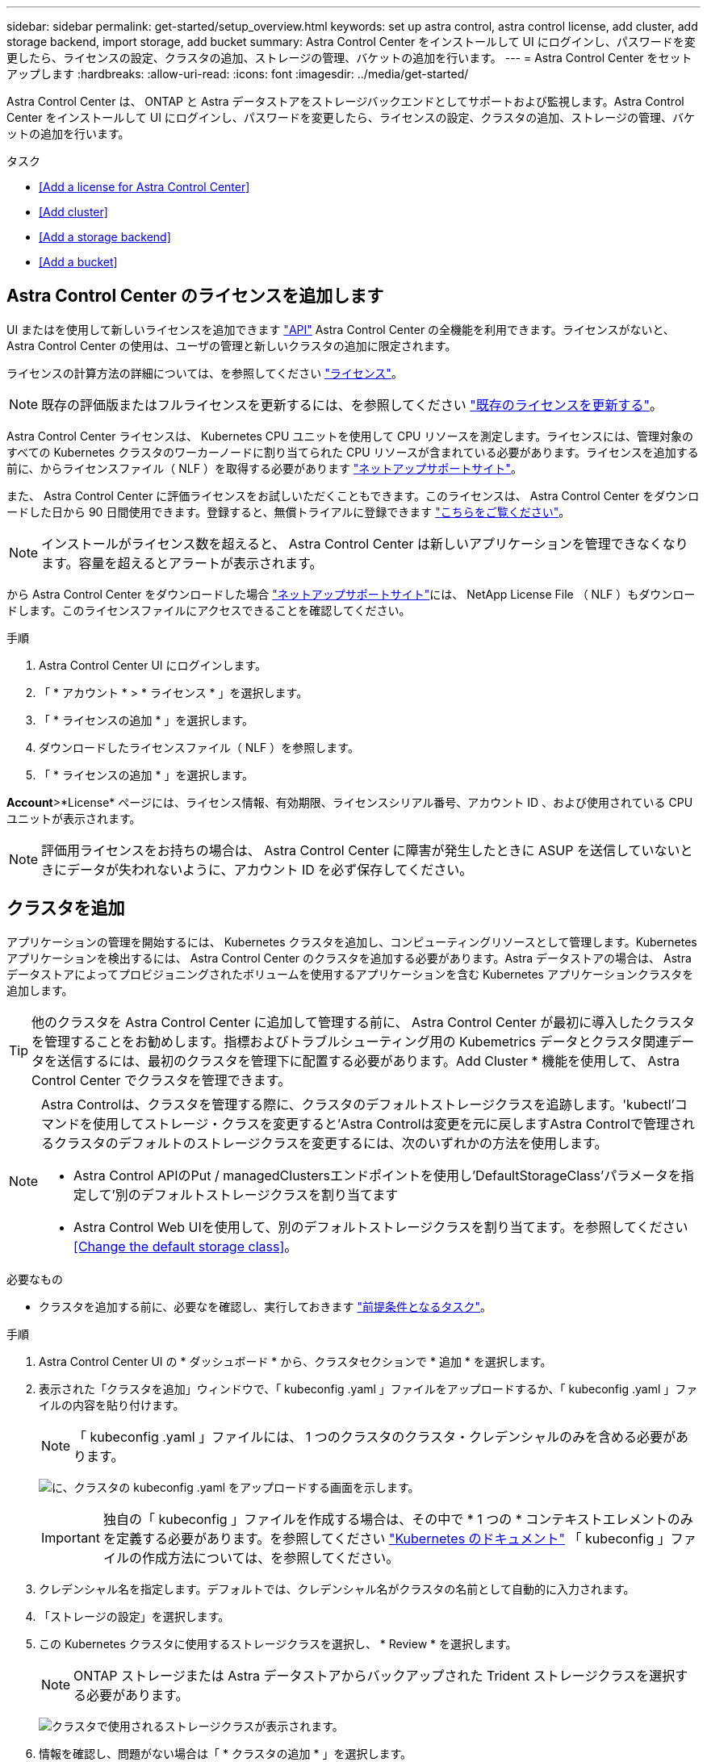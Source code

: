 ---
sidebar: sidebar 
permalink: get-started/setup_overview.html 
keywords: set up astra control, astra control license, add cluster, add storage backend, import storage, add bucket 
summary: Astra Control Center をインストールして UI にログインし、パスワードを変更したら、ライセンスの設定、クラスタの追加、ストレージの管理、バケットの追加を行います。 
---
= Astra Control Center をセットアップします
:hardbreaks:
:allow-uri-read: 
:icons: font
:imagesdir: ../media/get-started/


Astra Control Center は、 ONTAP と Astra データストアをストレージバックエンドとしてサポートおよび監視します。Astra Control Center をインストールして UI にログインし、パスワードを変更したら、ライセンスの設定、クラスタの追加、ストレージの管理、バケットの追加を行います。

.タスク
* <<Add a license for Astra Control Center>>
* <<Add cluster>>
* <<Add a storage backend>>
* <<Add a bucket>>




== Astra Control Center のライセンスを追加します

UI またはを使用して新しいライセンスを追加できます https://docs.netapp.com/us-en/astra-automation/index.html["API"^] Astra Control Center の全機能を利用できます。ライセンスがないと、 Astra Control Center の使用は、ユーザの管理と新しいクラスタの追加に限定されます。

ライセンスの計算方法の詳細については、を参照してください link:../concepts/licensing.html["ライセンス"]。


NOTE: 既存の評価版またはフルライセンスを更新するには、を参照してください link:../use/update-licenses.html["既存のライセンスを更新する"]。

Astra Control Center ライセンスは、 Kubernetes CPU ユニットを使用して CPU リソースを測定します。ライセンスには、管理対象のすべての Kubernetes クラスタのワーカーノードに割り当てられた CPU リソースが含まれている必要があります。ライセンスを追加する前に、からライセンスファイル（ NLF ）を取得する必要があります link:https://mysupport.netapp.com/site/products/all/details/astra-control-center/downloads-tab["ネットアップサポートサイト"^]。

また、 Astra Control Center に評価ライセンスをお試しいただくこともできます。このライセンスは、 Astra Control Center をダウンロードした日から 90 日間使用できます。登録すると、無償トライアルに登録できます link:https://cloud.netapp.com/astra-register["こちらをご覧ください"^]。


NOTE: インストールがライセンス数を超えると、 Astra Control Center は新しいアプリケーションを管理できなくなります。容量を超えるとアラートが表示されます。

から Astra Control Center をダウンロードした場合 https://mysupport.netapp.com/site/products/all/details/astra-control-center/downloads-tab["ネットアップサポートサイト"^]には、 NetApp License File （ NLF ）もダウンロードします。このライセンスファイルにアクセスできることを確認してください。

.手順
. Astra Control Center UI にログインします。
. 「 * アカウント * > * ライセンス * 」を選択します。
. 「 * ライセンスの追加 * 」を選択します。
. ダウンロードしたライセンスファイル（ NLF ）を参照します。
. 「 * ライセンスの追加 * 」を選択します。


*Account*>*License* ページには、ライセンス情報、有効期限、ライセンスシリアル番号、アカウント ID 、および使用されている CPU ユニットが表示されます。


NOTE: 評価用ライセンスをお持ちの場合は、 Astra Control Center に障害が発生したときに ASUP を送信していないときにデータが失われないように、アカウント ID を必ず保存してください。



== クラスタを追加

アプリケーションの管理を開始するには、 Kubernetes クラスタを追加し、コンピューティングリソースとして管理します。Kubernetes アプリケーションを検出するには、 Astra Control Center のクラスタを追加する必要があります。Astra データストアの場合は、 Astra データストアによってプロビジョニングされたボリュームを使用するアプリケーションを含む Kubernetes アプリケーションクラスタを追加します。


TIP: 他のクラスタを Astra Control Center に追加して管理する前に、 Astra Control Center が最初に導入したクラスタを管理することをお勧めします。指標およびトラブルシューティング用の Kubemetrics データとクラスタ関連データを送信するには、最初のクラスタを管理下に配置する必要があります。Add Cluster * 機能を使用して、 Astra Control Center でクラスタを管理できます。

[NOTE]
====
Astra Controlは、クラスタを管理する際に、クラスタのデフォルトストレージクラスを追跡します。'kubectl'コマンドを使用してストレージ・クラスを変更すると'Astra Controlは変更を元に戻しますAstra Controlで管理されるクラスタのデフォルトのストレージクラスを変更するには、次のいずれかの方法を使用します。

* Astra Control APIのPut / managedClustersエンドポイントを使用し'DefaultStorageClass'パラメータを指定して'別のデフォルトストレージクラスを割り当てます
* Astra Control Web UIを使用して、別のデフォルトストレージクラスを割り当てます。を参照してください <<Change the default storage class>>。


====
.必要なもの
* クラスタを追加する前に、必要なを確認し、実行しておきます link:add-cluster-reqs.html["前提条件となるタスク"^]。


.手順
. Astra Control Center UI の * ダッシュボード * から、クラスタセクションで * 追加 * を選択します。
. 表示された「クラスタを追加」ウィンドウで、「 kubeconfig .yaml 」ファイルをアップロードするか、「 kubeconfig .yaml 」ファイルの内容を貼り付けます。
+

NOTE: 「 kubeconfig .yaml 」ファイルには、 1 つのクラスタのクラスタ・クレデンシャルのみを含める必要があります。

+
image:cluster-creds.png["に、クラスタの kubeconfig .yaml をアップロードする画面を示します。"]

+

IMPORTANT: 独自の「 kubeconfig 」ファイルを作成する場合は、その中で * 1 つの * コンテキストエレメントのみを定義する必要があります。を参照してください https://kubernetes.io/docs/concepts/configuration/organize-cluster-access-kubeconfig/["Kubernetes のドキュメント"^] 「 kubeconfig 」ファイルの作成方法については、を参照してください。

. クレデンシャル名を指定します。デフォルトでは、クレデンシャル名がクラスタの名前として自動的に入力されます。
. 「ストレージの設定」を選択します。
. この Kubernetes クラスタに使用するストレージクラスを選択し、 * Review * を選択します。
+

NOTE: ONTAP ストレージまたは Astra データストアからバックアップされた Trident ストレージクラスを選択する必要があります。

+
image:cluster-storage.png["クラスタで使用されるストレージクラスが表示されます。"]

. 情報を確認し、問題がない場合は「 * クラスタの追加 * 」を選択します。


クラスタが「 Discovering * 」ステータスになり、「 Running 」に変わります。Kubernetes クラスタが正常に追加され、 Astra Control Center で管理できるようになりました。


IMPORTANT: Astra Control Center で管理するクラスタを追加したあと、監視オペレータの配置に数分かかる場合があります。それまでは、通知アイコンが赤に変わり、 * モニタリングエージェントステータスチェック失敗 * イベントが記録されます。この問題は無視してかまいません。問題は、 Astra Control Center が正しいステータスを取得したときに解決します。数分で問題が解決しない場合は、クラスタに移動し、「 OC get pod -n NetApp-monitoring 」を開始点として実行します。問題をデバッグするには、監視オペレータのログを調べる必要があります。



== ストレージバックエンドを追加します

ストレージバックエンドを追加して、 Astra Control がリソースを管理できるようにすることができます。管理対象クラスタにストレージバックエンドを導入するか、既存のストレージバックエンドを使用できます。

ストレージバックエンドとして Astra Control のストレージクラスタを管理することで、永続ボリューム（ PVS ）とストレージバックエンドの間のリンケージを取得できるだけでなく、追加のストレージ指標も取得できます。

.既存のAstraデータストアの導入に必要なもの
* Kubernetesアプリケーションクラスタと基盤となるコンピューティングクラスタを追加しておきます。
+

IMPORTANT: Astra Data Store用のKubernetesアプリケーションクラスタを追加し、Astra Controlによって管理されると、クラスタは検出されたバックエンドのリストに「unmanaged」と表示されます。次に、 Astra データストアを含むコンピューティングクラスタを追加し、 Kubernetes アプリケーションクラスタの基盤を構築する必要があります。これは、 UI の * Backends * から実行できます。クラスタの [Actions] メニューを選択し、 [`Manage] を選択して、およびを選択します link:../get-started/setup_overview.html#add-cluster["クラスタを追加"]。「 unmanaged 」のクラスタ状態が Kubernetes クラスタの名前に変わったら、バックエンドの追加に進むことができます。



.新しいAstraデータストアの導入に必要なもの
* これで完了です link:../use/manage-packages-acc.html["導入するインストールバンドルのバージョンをアップロードしました"] Astra Controlからアクセス可能な場所への移動。
* 導入に使用するKubernetesクラスタを追加しておきます。
* をアップロードしました <<Add a license for Astra Control Center,Astraデータストアライセンス>> Astra Controlからアクセス可能な場所への導入をサポートします。


.オプション（ Options ）
* <<Deploy storage resources>>
* <<Use an existing storage backend>>




=== ストレージリソースを導入

新しいAstraデータストアを導入して、関連するストレージバックエンドを管理できます。

.手順
. ダッシュボードまたはバックエンドメニューから移動します。
+
** ダッシュボードから*：リソースサマリからストレージバックエンドペインからリンクを選択し、バックエンドセクションから*追加*を選択します。
** バックエンドから * ：
+
... 左側のナビゲーション領域で、 * Backends * を選択します。
... 「 * 追加」を選択します。




. Deploy *タブで* Astra Data Store *導入オプションを選択します。
. 導入するAstraデータストアパッケージを選択：
+
.. Astraデータストアアプリケーションの名前を入力します。
.. 導入するAstraデータストアのバージョンを選択します。
+

NOTE: 展開するバージョンをまだアップロードしていない場合は、*パッケージの追加*オプションを使用するか、ウィザードを終了してを使用できます link:../use/manage-packages-acc.html["パッケージ管理"] インストールバンドルをアップロードします。



. 以前にアップロードしたAstraデータストアライセンスを選択するか、*ライセンスの追加*オプションを使用して、アプリケーションで使用するライセンスをアップロードします。
+

NOTE: 完全な権限を持つAstra Data StoreライセンスはKubernetesクラスタに関連付けられており、この関連クラスタは自動的に表示されるはずです。管理対象クラスタがない場合は、*クラスタの追加*オプションを選択してAstra Control管理に追加できます。Astra Data Storeライセンスの場合、ライセンスとクラスタの間に関連付けが行われていない場合は、ウィザードの次のページでこの関連付けを定義できます。

. KubernetesクラスタをAstra Control管理に追加していない場合は、* Kubernetes cluster *ページから追加する必要があります。リストから既存のクラスタを選択するか、「*基盤となるクラスタを追加」を選択してAstra Control管理用にクラスタを追加します。
. Astraデータストアにリソースを提供するKubernetesクラスタのテンプレートサイズを選択します。次のいずれかを選択できます。
+
** 「推奨されるKubernetesワーカーノード要件」を選択した場合は、ライセンスで許可されている内容に基づいて、大規模から小規模のテンプレートを選択します。
** 「カスタムKubernetesワーカーノード要件」を選択した場合は、各クラスタノードに必要なコア数と総メモリを選択します。また、コアとメモリの選択基準を満たす、クラスタ内の対応するノード数も表示できます。
+

TIP: テンプレートを選択する際は、大規模なワークロードにはメモリとコアが多く、小規模なワークロードにはノード数が多い大規模なノードを選択します。ライセンスで許可されている内容に基づいてテンプレートを選択する必要があります。推奨されるテンプレートオプションごとに、各ノードのメモリとコアおよび容量のテンプレートパターンを満たす、適格なノードの数が提示されます。



. ノードを設定します。
+
.. ノードラベルを追加して、このAstraデータストアクラスタをサポートするワーカーノードのプールを特定します。
+

IMPORTANT: このラベルは、Astraデータストアの導入に使用するクラスタ内の各ノードに追加してからでないと、導入や導入が失敗します。

.. ノードあたりの容量（GiB）を手動で設定するか、許容される最大ノード容量を選択します。
.. クラスタで許可される最大ノード数を設定するか、クラスタで許容される最大ノード数を設定します。


. （Astraデータストアフルライセンスのみ）保護ドメインに使用するラベルのキーを入力します。
+

NOTE: 各ノードのキーに対して、少なくとも3つの一意のラベルを作成します。たとえば'キーがastra.datastore.protection.domain`の場合は'astra.datastore.protection.domain=domain1`,`astra.datastore.protection.domain=domain2`およびastra.datastore.protection.domain=domain3`というラベルを作成できます

. 管理ネットワークを設定します。
+
.. Astraデータストアの内部管理用の管理IPアドレスを入力します。このIPアドレスは、ワーカーノードのIPアドレスと同じサブネットにあります。
.. 管理ネットワークとデータネットワークで同じNICを使用するか、または個別に設定します。
.. データネットワークのIPアドレスプール、サブネットマスク、ストレージアクセス用のゲートウェイを入力してください。


. 設定を確認し、「* Deploy *」を選択してインストールを開始します。


インストールが正常に完了すると、バックエンドはアクティブなパフォーマンス情報とともにバックエンドリストに「Available」状態で表示されます。


NOTE: バックエンドが表示されるようにページを更新する必要がある場合があります。



=== 既存のストレージバックエンドを使用する

検出されたONTAP またはAstraデータストアのストレージバックエンドをAstra Control Center管理に組み込むことができます。

.手順
. ダッシュボードまたはバックエンドメニューから移動します。
+
** ダッシュボードから*：リソースサマリからストレージバックエンドペインからリンクを選択し、バックエンドセクションから*追加*を選択します。
** バックエンドから * ：
+
... 左側のナビゲーション領域で、 * Backends * を選択します。
... 管理対象クラスタから検出されたバックエンドで* Manage *を選択するか、* Add *を選択して追加の既存バックエンドを管理します。




. [ 既存の使用（ Use Existing ） ] * タブを選択します。
. バックエンドの種類に応じて、次のいずれかの操作を行います。
+
** * Astra データストア * ：
+
... 「* Astra Data Store *」を選択します。
... 管理対象のコンピューティングクラスタを選択し、 * Next * を選択します。
... バックエンドの詳細を確認し、「Add storage backend *」を選択します。


** * ONTAP * ：
+
... 「* ONTAP *」を選択し、「* Next *」を選択します。
... ONTAP クラスタ管理IPアドレスと管理者クレデンシャルを入力します。
+

NOTE: ここで入力するクレデンシャルを持つユーザは、ONTAP クラスタのONTAP System Manager内で、「ontapi」ユーザ・ログイン・アクセス方式を有効にする必要があります。SnapMirror複製を使用する場合は、両方のONTAP クラスタ上のユーザに対してアクセス方法「ontapi」および「http」を有効にします。を参照してください https://docs.netapp.com/us-en/ontap-sm-classic/online-help-96-97/concept_cluster_user_accounts.html#users-list["ユーザアカウントを管理する"^] を参照してください。

... [* Review （レビュー） ] を選択します
... バックエンドの詳細を確認し、「Add storage backend *」を選択します。






バックエンドは ' サマリー情報とともに ' リスト内の [Available （使用可能） ] 状態で表示されます


NOTE: バックエンドが表示されるようにページを更新する必要がある場合があります。



== バケットを追加します

アプリケーションと永続的ストレージをバックアップする場合や、クラスタ間でアプリケーションのクローニングを行う場合は、オブジェクトストアバケットプロバイダの追加が不可欠です。Astra Control は、これらのバックアップまたはクローンを、定義したオブジェクトストアバケットに格納します。

バケットを追加すると、 Astra Control によって、 1 つのバケットがデフォルトのバケットインジケータとしてマークされます。最初に作成したバケットがデフォルトバケットになります。

アプリケーション構成と永続的ストレージを同じクラスタにクローニングする場合、バケットは必要ありません。

次のいずれかのバケットタイプを使用します。

* NetApp ONTAP S3
* NetApp StorageGRID S3 の略
* 汎用 S3
* Microsoft Azure



NOTE: Astra Control Center は Amazon S3 を汎用 S3 バケットプロバイダとしてサポートしていますが、 Astra Control Center は Amazon の S3 サポートを要求するすべてのオブジェクトストアベンダーをサポートしているわけではありません。

Astra Control API を使用してバケットを追加する手順については、を参照してください link:https://docs.netapp.com/us-en/astra-automation/["Astra の自動化と API に関する情報"^]。

.手順
. 左側のナビゲーション領域で、 * バケット * を選択します。
+
.. 「 * 追加」を選択します。
.. バケットタイプを選択します。
+

NOTE: バケットを追加するときは、正しいバケットプロバイダを選択し、そのプロバイダに適したクレデンシャルを指定します。たとえば、タイプとして NetApp ONTAP S3 が許可され、 StorageGRID クレデンシャルが受け入れられますが、このバケットを使用して原因の以降のアプリケーションのバックアップとリストアはすべて失敗します。

.. 新しいバケット名を作成するか、既存のバケット名とオプションの概要を入力します。
+

TIP: バケット名と概要は、バックアップを作成するときに後で選択できるバックアップの場所として表示されます。この名前は、保護ポリシーの設定時にも表示されます。

.. S3 エンドポイントの名前または IP アドレスを入力します。
.. このバケットをすべてのバックアップのデフォルトバケットにする場合は、「このバケットをこのプライベートクラウドのデフォルトバケットにする」オプションを選択します。
+

NOTE: このオプションは、最初に作成したバケットに対しては表示されません。

.. 追加して続行します <<Add S3 access credentials,クレデンシャル情報>>。






=== S3 アクセスクレデンシャルを追加します

S3 アクセスクレデンシャルはいつでも追加できます。

.手順
. バケット（ Buckets ）ダイアログで、 * 追加（ Add ） * または * 既存の * を使用（ Use Existing * ）タブのいずれかを選択します。
+
.. Astra Control の他のクレデンシャルと区別するクレデンシャルの名前を入力します。
.. クリップボードからコンテンツを貼り付けて、アクセス ID とシークレットキーを入力します。






== デフォルトのストレージクラスを変更する

クラスタのデフォルトのストレージクラスは変更できます。

.手順
. Astra Control Center Web UIで、[* Clusters]を選択します。
. [* Clusters]ページで、変更するクラスタを選択します。
. [ * ストレージ * ] タブを選択します。
. 「*ストレージクラス*」カテゴリを選択します。
. デフォルトとして設定するストレージクラスの* Actions *メニューを選択します。
. 「*デフォルトに設定*」を選択します。




== 次の手順

Astra Control Center にログインしてクラスタを追加したので、 Astra Control Center のアプリケーションデータ管理機能を使い始めることができます。

* link:../use/manage-users.html["ユーザを管理します"]
* link:../use/manage-apps.html["アプリの管理を開始します"]
* link:../use/protect-apps.html["アプリを保護します"]
* link:../use/clone-apps.html["アプリケーションをクローニング"]
* link:../use/manage-notifications.html["通知を管理します"]
* link:../use/monitor-protect.html#connect-to-cloud-insights["Cloud Insights に接続します"]
* link:../get-started/add-custom-tls-certificate.html["カスタム TLS 証明書を追加します"]


[discrete]
== 詳細については、こちらをご覧ください

* https://docs.netapp.com/us-en/astra-automation/index.html["Astra Control API を使用"^]
* link:../release-notes/known-issues.html["既知の問題"]

